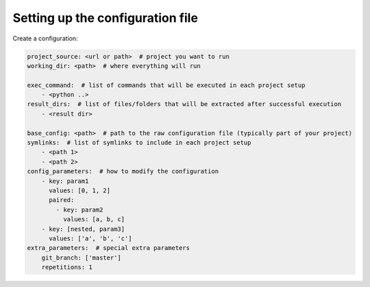 Setting up the configuration file
=================================

Create a configuration:

.. code-block:: yaml

  project_source: <url or path>  # project you want to run
  working_dir: <path>  # where everything will run

  exec_command:  # list of commands that will be executed in each project setup
      - <python ..>
  result_dirs:  # list of files/folders that will be extracted after successful execution
      - <result dir>

  base_config: <path>  # path to the raw configuration file (typically part of your project)
  symlinks:  # list of symlinks to include in each project setup
      - <path 1>
      - <path 2>
  config_parameters:  # how to modify the configuration
      - key: param1
        values: [0, 1, 2]
        paired:
          - key: param2
            values: [a, b, c]
      - key: [nested, param3]
        values: ['a', 'b', 'c']
  extra_parameters:  # special extra parameters
      git_branch: ['master']
      repetitions: 1
